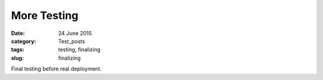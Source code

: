 ############
More Testing
############

:date: 24 June 2015
:category: Test_posts
:tags: testing, finalizing
:slug: finalizing

Final testing before real deployment.

